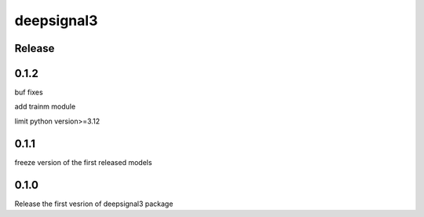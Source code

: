 deepsignal3
================


Release
-------
0.1.2
-----
buf fixes

add trainm module

limit python version>=3.12


0.1.1
-----
freeze version of the first released models

0.1.0
-----
Release the first vesrion of deepsignal3 package